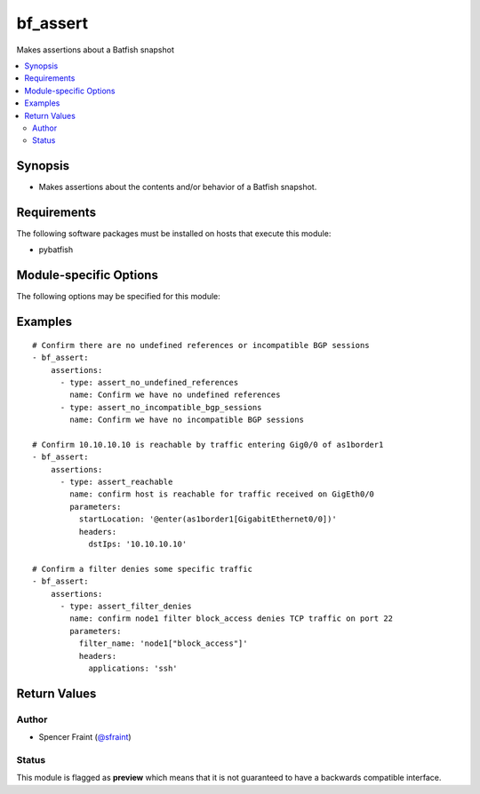 .. _bf_assert:

bf_assert
+++++++++
Makes assertions about a Batfish snapshot

.. versionadded:: 2.7




.. contents::
   :local:
   :depth: 2


Synopsis
--------


* Makes assertions about the contents and/or behavior of a Batfish snapshot.



Requirements
------------
The following software packages must be installed on hosts that execute this module:

* pybatfish



.. _module-specific-options-label:

Module-specific Options
-----------------------
The following options may be specified for this module:

.. raw:: html

    <table border=1 cellpadding=4>

    <tr>
    <th class="head">parameter</th>
    <th class="head">type</th>
    <th class="head">required</th>
    <th class="head">default</th>
    <th class="head">choices</th>
    <th class="head">comments</th>
    </tr>

    <tr>
    <td>assertions<br/><div style="font-size: small;"></div></td>
    <td></td>
    <td>yes</td>
    <td></td>
    <td></td>
    <td>
        <div>List of assertions to make about the snapshot.</div>
    </td>
    </tr>

    <tr>
    <td>network<br/><div style="font-size: small;"></div></td>
    <td></td>
    <td>no</td>
    <td></td>
    <td></td>
    <td>
        <div>Name of the network to make assertions about. This defaults to the value in the <code>bf_network</code> fact.</div>
    </td>
    </tr>

    <tr>
    <td>session<br/><div style="font-size: small;"></div></td>
    <td></td>
    <td>no</td>
    <td></td>
    <td></td>
    <td>
        <div>Batfish session parameters required to connect to the Batfish service. This defaults to the value in <code>bf_session</code> fact.</div>
    </td>
    </tr>

    <tr>
    <td>snapshot<br/><div style="font-size: small;"></div></td>
    <td></td>
    <td>no</td>
    <td></td>
    <td></td>
    <td>
        <div>Name of the snapshot to make assertions about. This defaults to the value in the <code>bf_snapshot</code> fact.</div>
    </td>
    </tr>

    </table>
    </br>

.. _bf_assert-examples-label:

Examples
--------

::

    
    # Confirm there are no undefined references or incompatible BGP sessions
    - bf_assert:
        assertions:
          - type: assert_no_undefined_references
            name: Confirm we have no undefined references
          - type: assert_no_incompatible_bgp_sessions
            name: Confirm we have no incompatible BGP sessions

    # Confirm 10.10.10.10 is reachable by traffic entering Gig0/0 of as1border1
    - bf_assert:
        assertions:
          - type: assert_reachable
            name: confirm host is reachable for traffic received on GigEth0/0
            parameters:
              startLocation: '@enter(as1border1[GigabitEthernet0/0])'
              headers:
                dstIps: '10.10.10.10'

    # Confirm a filter denies some specific traffic
    - bf_assert:
        assertions:
          - type: assert_filter_denies
            name: confirm node1 filter block_access denies TCP traffic on port 22
            parameters:
              filter_name: 'node1["block_access"]'
              headers:
                applications: 'ssh'



Return Values
-------------

.. raw:: html

    <table border=1 cellpadding=4>

    <tr>
    <th class="head">name</th>
    <th class="head">description</th>
    <th class="head">returned</th>
    <th class="head">type</th>
    <th class="head">sample</th>
    </tr>


    <tr>
    <td>result</td>
    <td>
        <div>List of high-level assertion results (name and status).</div>
    </td>
    <td align=center>always</td>
    <td align=center>list</td>
    <td align=center></td>
    </tr>

    <tr>
    <td>result_verbose</td>
    <td>
        <div>List of verbose assertion results, containing more details about why assertions failed.</div>
    </td>
    <td align=center>always</td>
    <td align=center>list</td>
    <td align=center></td>
    </tr>

    <tr>
    <td>summary</td>
    <td>
        <div>Summary of action(s) performed.</div>
    </td>
    <td align=center>always</td>
    <td align=center>str</td>
    <td align=center></td>
    </tr>

    </table>
    </br>
    </br>


Author
~~~~~~

* Spencer Fraint (`@sfraint <https://github.com/sfraint>`_)




Status
~~~~~~

This module is flagged as **preview** which means that it is not guaranteed to have a backwards compatible interface.



